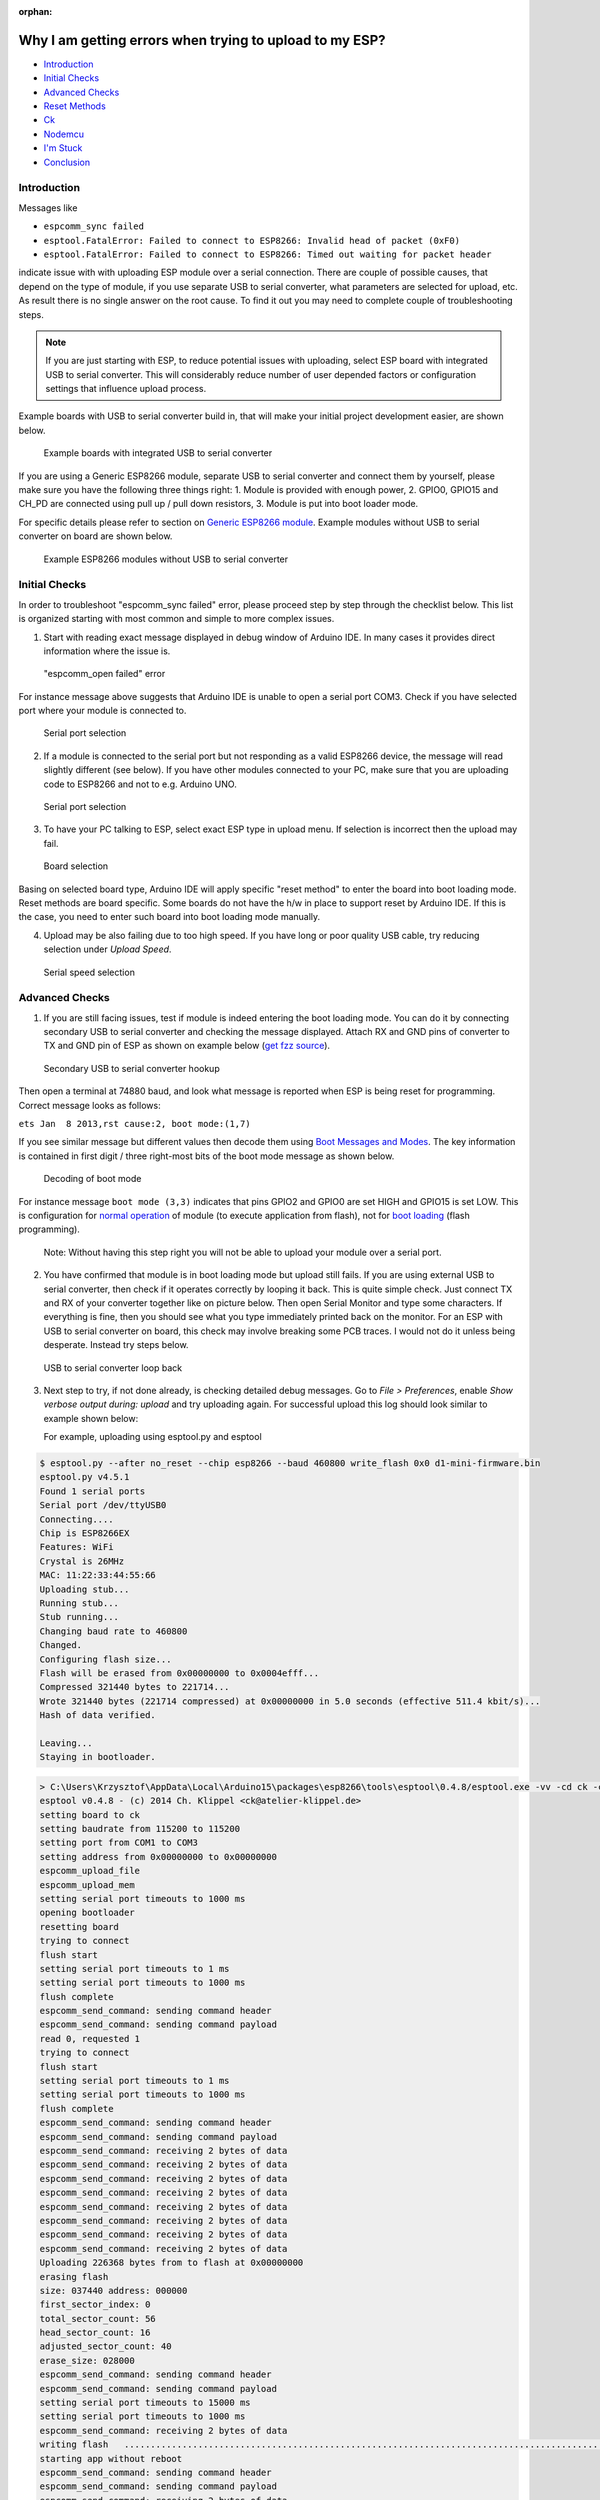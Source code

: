 :orphan:

Why I am getting errors when trying to upload to my ESP?
--------------------------------------------------------

-  `Introduction <#introduction>`__
-  `Initial Checks <#initial-checks>`__
-  `Advanced Checks <#advanced-checks>`__
-  `Reset Methods <#reset-methods>`__
-  `Ck <#ck>`__
-  `Nodemcu <#nodemcu>`__
-  `I'm Stuck <#i-m-stuck>`__
-  `Conclusion <#conclusion>`__

Introduction
~~~~~~~~~~~~

Messages like

* ``espcomm_sync failed``

* ``esptool.FatalError: Failed to connect to ESP8266: Invalid head of packet (0xF0)``

* ``esptool.FatalError: Failed to connect to ESP8266: Timed out waiting for packet header``

indicate issue with with uploading ESP module over a serial
connection. There are couple of possible causes, that depend on the type
of module, if you use separate USB to serial converter, what parameters
are selected for upload, etc. As result there is no single answer on the
root cause. To find it out you may need to complete couple of
troubleshooting steps.

.. note::

    If you are just starting with ESP, to reduce potential issues
    with uploading, select ESP board with integrated USB to serial
    converter. This will considerably reduce number of user depended
    factors or configuration settings that influence upload process.

Example boards with USB to serial converter build in, that will make
your initial project development easier, are shown below.

.. figure:: pictures/a01-example-boards-with-usb.png
   :alt: Example boards with integrated USB to serial converter

   Example boards with integrated USB to serial converter

If you are using a Generic ESP8266 module, separate USB to serial
converter and connect them by yourself, please make sure you have the
following three things right: 1. Module is provided with enough power,
2. GPIO0, GPIO15 and CH\_PD are connected using pull up / pull down
resistors, 3. Module is put into boot loader mode.

For specific details please refer to section on `Generic ESP8266 module <../boards.rst#generic-esp8266-module>`__.
Example modules without USB to serial converter on board are shown below.

.. figure:: pictures/a01-example-boards-without-usb.png
   :alt: Example ESP8266 modules without USB to serial converter

   Example ESP8266 modules without USB to serial converter

Initial Checks
~~~~~~~~~~~~~~

In order to troubleshoot "espcomm\_sync failed" error, please proceed
step by step through the checklist below. This list is organized
starting with most common and simple to more complex issues.

1. Start with reading exact message displayed in debug window of Arduino
   IDE. In many cases it provides direct information where the issue is.

.. figure:: pictures/a01-espcomm_open-failed.png
   :alt: "espcomm\_open failed" error

   "espcomm\_open failed" error

For instance message above suggests that Arduino IDE is unable to open a
serial port COM3. Check if you have selected port where your module is
connected to.

.. figure:: pictures/a01-serial-port-selection.png
   :alt: Serial port selection

   Serial port selection

2. If a module is connected to the serial port but not responding as a
   valid ESP8266 device, the message will read slightly different (see
   below). If you have other modules connected to your PC, make sure
   that you are uploading code to ESP8266 and not to e.g. Arduino UNO.

.. figure:: pictures/a01-espcomm_sync-failed.png
   :alt: Serial port selection

   Serial port selection

3. To have your PC talking to ESP, select exact ESP type in upload menu.
   If selection is incorrect then the upload may fail.

.. figure:: pictures/a01-board-selection.png
   :alt: Board selection

   Board selection

Basing on selected board type, Arduino IDE will apply specific "reset
method" to enter the board into boot loading mode. Reset methods are
board specific. Some boards do not have the h/w in place to support
reset by Arduino IDE. If this is the case, you need to enter such board
into boot loading mode manually.

4. Upload may be also failing due to too high speed. If you have long or
   poor quality USB cable, try reducing selection under *Upload Speed*.

.. figure:: pictures/a01-serial-speed-selection.png
   :alt: Serial speed selection

   Serial speed selection

Advanced Checks
~~~~~~~~~~~~~~~

1. If you are still facing issues, test if module is indeed entering the
   boot loading mode. You can do it by connecting secondary USB to
   serial converter and checking the message displayed. Attach RX and
   GND pins of converter to TX and GND pin of ESP as shown on example
   below (`get fzz
   source <pictures/a01-secondary-serial-hookup.fzz>`__).

.. figure:: pictures/a01-secondary-serial-hookup.png
   :alt: Secondary USB to serial converter hookup

   Secondary USB to serial converter hookup

Then open a terminal at 74880 baud, and look what message is reported
when ESP is being reset for programming. Correct message looks as
follows:

``ets Jan  8 2013,rst cause:2, boot mode:(1,7)``

If you see similar message but different values then decode them using
`Boot Messages and Modes <../boards.rst#boot-messages-and-modes>`__. The
key information is contained in first digit / three right-most bits of
the boot mode message as shown below.

.. figure:: pictures/a01-boot-mode-decoding.png
   :alt: Decoding of boot mode

   Decoding of boot mode

For instance message ``boot mode (3,3)`` indicates that pins GPIO2 and
GPIO0 are set HIGH and GPIO15 is set LOW. This is configuration for
`normal
operation <../boards.rst#minimal-hardware-setup-for-running-only>`__ of
module (to execute application from flash), not for `boot
loading <../boards.rst#minimal-hardware-setup-for-bootloading-only>`__
(flash programming).

    Note: Without having this step right you will not be able to upload
    your module over a serial port.

2. You have confirmed that module is in boot loading mode but upload
   still fails. If you are using external USB to serial converter, then
   check if it operates correctly by looping it back. This is quite
   simple check. Just connect TX and RX of your converter together like
   on picture below. Then open Serial Monitor and type some characters.
   If everything is fine, then you should see what you type immediately
   printed back on the monitor. For an ESP with USB to serial converter
   on board, this check may involve breaking some PCB traces. I would
   not do it unless being desperate. Instead try steps below.

.. figure:: pictures/a01-usb-to-serial-loop-back.png
   :alt: USB to serial converter loop back

   USB to serial converter loop back

3. Next step to try, if not done already, is checking detailed debug
   messages. Go to *File > Preferences*, enable *Show verbose output
   during: upload* and try uploading again. For successful upload this
   log should look similar to example shown below:

   For example, uploading using esptool.py and esptool

.. code-block:: console

   $ esptool.py --after no_reset --chip esp8266 --baud 460800 write_flash 0x0 d1-mini-firmware.bin
   esptool.py v4.5.1
   Found 1 serial ports
   Serial port /dev/ttyUSB0
   Connecting....
   Chip is ESP8266EX
   Features: WiFi
   Crystal is 26MHz
   MAC: 11:22:33:44:55:66
   Uploading stub...
   Running stub...
   Stub running...
   Changing baud rate to 460800
   Changed.
   Configuring flash size...
   Flash will be erased from 0x00000000 to 0x0004efff...
   Compressed 321440 bytes to 221714...
   Wrote 321440 bytes (221714 compressed) at 0x00000000 in 5.0 seconds (effective 511.4 kbit/s)...
   Hash of data verified.

   Leaving...
   Staying in bootloader.


.. code-block:: console

    > C:\Users\Krzysztof\AppData\Local\Arduino15\packages\esp8266\tools\esptool\0.4.8/esptool.exe -vv -cd ck -cb 115200 -cp COM3 -ca 0x00000 -cf C:\Users\KRZYSZ~1\AppData\Local\Temp\build7e44b372385012e74d64fb272d24b802.tmp/Blink.ino.bin
    esptool v0.4.8 - (c) 2014 Ch. Klippel <ck@atelier-klippel.de>
    setting board to ck
    setting baudrate from 115200 to 115200
    setting port from COM1 to COM3
    setting address from 0x00000000 to 0x00000000
    espcomm_upload_file
    espcomm_upload_mem
    setting serial port timeouts to 1000 ms
    opening bootloader
    resetting board
    trying to connect
    flush start
    setting serial port timeouts to 1 ms
    setting serial port timeouts to 1000 ms
    flush complete
    espcomm_send_command: sending command header
    espcomm_send_command: sending command payload
    read 0, requested 1
    trying to connect
    flush start
    setting serial port timeouts to 1 ms
    setting serial port timeouts to 1000 ms
    flush complete
    espcomm_send_command: sending command header
    espcomm_send_command: sending command payload
    espcomm_send_command: receiving 2 bytes of data
    espcomm_send_command: receiving 2 bytes of data
    espcomm_send_command: receiving 2 bytes of data
    espcomm_send_command: receiving 2 bytes of data
    espcomm_send_command: receiving 2 bytes of data
    espcomm_send_command: receiving 2 bytes of data
    espcomm_send_command: receiving 2 bytes of data
    espcomm_send_command: receiving 2 bytes of data
    Uploading 226368 bytes from to flash at 0x00000000
    erasing flash
    size: 037440 address: 000000
    first_sector_index: 0
    total_sector_count: 56
    head_sector_count: 16
    adjusted_sector_count: 40
    erase_size: 028000
    espcomm_send_command: sending command header
    espcomm_send_command: sending command payload
    setting serial port timeouts to 15000 ms
    setting serial port timeouts to 1000 ms
    espcomm_send_command: receiving 2 bytes of data
    writing flash   ..............................................................................................................................................................................................................................
    starting app without reboot
    espcomm_send_command: sending command header
    espcomm_send_command: sending command payload
    espcomm_send_command: receiving 2 bytes of data
    closing bootloader
    flush start
    setting serial port timeouts to 1 ms
    setting serial port timeouts to 1000 ms
    flush complete

Upload log may be longer depending on number of connection attempts made
by esptool. Analyze it for any anomalies to configuration you have
selected in Arduino IDE, like different serial port, reset method, baud
rate, etc. Resolve all noted differences.

Reset Methods
~~~~~~~~~~~~~

If you got to this point and still see uploading error, then now
you need to bring in the heavy guns.

Connect scope or logic analyzer to GPIO0, RST and RXD pins of the ESP to
check what's happening.

Then compare your measurements with wave-forms collected for circuits
below. They document two standard methods of resetting ESP8266 for
upload, that you can select in Arduino IDE - `ck <#ck>`__ and
`nodemcu <#nodemcu>`__.

Ck
^^

Circuit below has been prepared to collect wave-forms for ck reset
method (`get fzz source <pictures/a01-circuit-ck-reset.fzz>`__). It is
simpler than for `nodemcu <#nodemcu>`__ reset and therefore often used
to wire up generic ESP modules on a breadboard. Check it against your
wiring when comparing your measurements against wave-forms below.

.. figure:: pictures/a01-circuit-ck-reset.png
   :alt: Sample circuit to check ck method

   Sample circuit to check ck method

The following wave-forms below show voltage signals on GPIO0 and RST
pins of the ESP board when uploading the firmware.

Close up of ck reset method signal sequence at the beginning of upload
is shown below.

.. figure:: pictures/a01-reset-ck-closeup.png
   :alt: Reset Method: ck, close up at the beginning of upload

   Reset Method: ck, close up at the beginning of upload

Next picture shows complete upload of
`Blink.ino <https://github.com/esp8266/Arduino/blob/master/libraries/esp8266/examples/Blink/Blink.ino>`__
example at 921600 baud. This is quite high speed, so the upload takes
only about 8s.

.. figure:: pictures/a01-reset-ck-complete.png
   :alt: Reset Method: ck, complete upload

   Reset Method: ck, complete upload

Please note that when esptool is not able to initialize upload at the
first time, then it retries reset procedure. Case of one such retry is
shown on wave-form below.

.. figure:: pictures/a01-reset-ck-complete-1-retry.png
   :alt: Reset Method: ck, complete upload

   Reset Method: ck, complete upload

Each retry is reported in upload log as follows:

::

    resetting board
    trying to connect
    flush start
    setting serial port timeouts to 1 ms
    setting serial port timeouts to 1000 ms
    flush complete
    espcomm_send_command: sending command header
    espcomm_send_command: sending command payload
    read 0, requested 1

Presented circuit has one important limitation when it comes to work
with Arduino IDE. After opening Serial Monitor (Ctrl-Shift-M), both RTS
and DTR lines are permanently pulled down. As RTS line is connected to
REST input of ESP, the module is hold in reset state / not able to run.
Therefore after uploading module, you need to disconnect both lines or
use different serial terminal program that is not pulling down RTS and
DTR lines. Otherwise the module will get stuck waiting for releasing the
REST signal and you will see nothing on the Serial Monitor.

As for different serial terminal program you can check Arduino IDE
add-on `Serial Monitor for
ESP8266 <https://github.com/esp8266/Arduino/issues/1360>`__ developed
by user [@mytrain](https://github.com/mytrain) and discussed in
`#1360 <https://github.com/esp8266/Arduino/issues/1360>`__.

If you prefer external terminal program, then for Windows users we can
recommend free and handy
`Termite <https://www.compuphase.com/software_termite.htm>`__.

Nodemcu
^^^^^^^

Nodemcu reset method is named after
`NodeMCU <https://github.com/nodemcu/nodemcu-devkit>`__ board where it
has been introduced for the first time. It overcomes limitations with
handling of RTS and DTR lines discussed for `ck <#ck>`__ reset method
above.

Sample circuit to measure wave-form is shown below (`get fzz
source <pictures/a01-circuit-nodemcu-reset.fzz>`__).

.. figure:: pictures/a01-circuit-nodemcu-reset.png
   :alt: Sample circuit to check nodemcu reset method

   Sample circuit to check nodemcu reset method

Close up of voltage signals on GPIO0 and RST pins at the beginning of
firmware upload is shown below.

.. figure:: pictures/a01-reset-nodemcu-closeup.png
   :alt: Reset Method: nodemcu, close up at the beginning of upload

   Reset Method: nodemcu, close up at the beginning of upload

Please note that the reset sequence is about 10x shorter comparing to
`ck <#ck>`__ reset (about 25ms vs. 250ms).

Next picture covers complete upload of
`Blink.ino <https://github.com/esp8266/Arduino/blob/master/libraries/esp8266/examples/Blink/Blink.ino>`__
example at 921600 baud. Except for difference of the reset signal
sequence, the complete upload looks similar to that of `ck <#ck>`__.

.. figure:: pictures/a01-reset-nodemcu-complete.png
   :alt: Reset Method: nodemcu, complete upload

   Reset Method: nodemcu, complete upload

A sample wave-form below shows another upload of
`Blink.ino <https://github.com/esp8266/Arduino/blob/master/libraries/esp8266/examples/Blink/Blink.ino>`__
example at 921600 baud, but with two reset retries.

.. figure:: pictures/a01-reset-nodemcu-complete-2-retries.png
   :alt: Reset Method: nodemcu, reset retries

   Reset Method: nodemcu, reset retries

If you are interested how nodemcu reset method is implemented, then
check circuit below. As indicated it does not pull to ground RTS and DTR
lines once you open Serial Monitor in Arduino IDE.

.. figure:: pictures/a01-nodemcu-reset-implementation.png
   :alt: Implementation of nodemcu reset

   Implementation of nodemcu reset

It consists of two transistors and resistors that you can locate on
NodeMCU board on right. On left you can see complete circuit and the
truth table how RTS and DTR signals of the serial interface are
translated to RST and GPIO0 on the ESP. For more details please refer to
`nodemcu <https://github.com/nodemcu/nodemcu-devkit>`__ repository on
GitHub.

I'm Stuck
~~~~~~~~~

Hopefully at this point you were able to resolve ``espcomm_sync failed`` issue and now enjoy quick and reliable uploads of your ESP modules.

If this is still not the case, then review once more all discussed steps in the checklist below.

**Initial Checks**

* [ ] Is your module connected to serial port and visible in IDE?

* [ ] Is connected device responding to IDE? What is exact message in debug window?

* [ ] Have you selected correct ESP module type in *Board* menu? What is the selection?

* [ ] Have you tried to reduce upload speed? What speeds have you tried?

**Advanced Checks**

* [ ] What message is reported by ESP at 74880 baud when entering boot loading mode?

* [ ] Have you checked your USB to serial converter by looping it back? What is the result?

* [ ] Is your detailed upload log consistent with settings in IDE? What is the log?

**Reset Method**

* [ ] What reset method do you use?

* [ ] What is your connection diagram? Does it match diagram in this FAQ?

* [ ] What is your wave-form of board reset? Does it match wave-form in this FAQ?

* [ ] What is your wave-form of complete upload? Does it match wave-form in this FAQ?

**Software**

* [ ] Do you use the latest stable version of `esp8266 / Arduino <https://github.com/esp8266/Arduino>`__? What is it?

* [ ] What is the name and version of your IDE and O/S?

If you are stuck at certain step, then post this list on `ESP8266 Community Forum <https://www.esp8266.com/>`__ asking for support.

Conclusion
~~~~~~~~~~

With variety of available ESP8266 modules and boards, as well as
possible connection methods, troubleshooting of upload issues may take
several steps.

If you are a beginner, then use boards with integrated power supply and
USB to serial converter. Check carefully message in debug window and act
accordingly. Select your exact module type in IDE and try to adjust
upload speed. Check if board is indeed entering boot loading mode. Check
operation of your USB to serial converter with loop back. Analyze
detailed upload log for inconsistencies with IDE settings.

Verify your connection diagram and wave-form for consistency with
selected reset method.

If you get stuck, then ask `community <https://www.esp8266.com/>`__ for
support providing summary of all completed checks.

.. figure:: pictures/a01-test-stand.jpg
   :alt: Test stand used during checking of ck reset method

   Test stand used during checking of ck reset method

Test stand used for checking of ck reset method is shown above.

No any ESP module has been harmed during preparation of this FAQ item.

`FAQ list :back: <readme.rst>`__
